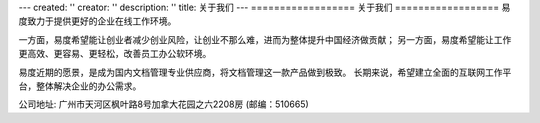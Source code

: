 ---
created: ''
creator: ''
description: ''
title: 关于我们
---
﻿==================
关于我们
==================
易度致力于提供更好的企业在线工作环境。

一方面，易度希望能让创业者减少创业风险，让创业不那么难，进而为整体提升中国经济做贡献；
另一方面，易度希望能让工作更高效、更容易、更轻松，改善员工办公软环境。

易度近期的愿景，是成为国内文档管理专业供应商，将文档管理这一款产品做到极致。
长期来说，希望建立全面的互联网工作平台，整体解决企业的办公需求。

公司地址: 广州市天河区枫叶路8号加拿大花园之六2208房 (邮编：510665)
